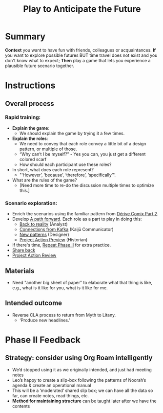 :PROPERTIES:
:ID:       85fefbc1-ca57-46fa-a8b2-154821a56c75
:END:
#+title: Play to Anticipate the Future
#+filetags: :WS:

* Summary

*Context* you want to have fun with friends, colleagues or
acquaintances. *If* you want to explore possible futures BUT time travel
does not exist and you don't know what to expect; *Then* play a game
that lets you experience a plausible future scenario together.

* Instructions

** Overall process

*** Rapid training:

- *Explain the game*:
  - We should explain the game by trying it a few times.
- *Explain the roles*:
  - We need to convey that each role convey a little bit of a design pattern, or multiple of those.
  - “Why can’t I be myself?” - Yes you can, you just get a different colored scarf
  - How should each participant use these roles?
- In short, what does each role represent?
  - "‘However’, ‘because’, ‘therefore’, ‘specifically’".
- What are the rules of the game?
  - [Need more time to re-do the discussion multiple times to optimize this.]

*** Scenario exploration:

- Enrich the scenarios using the familiar pattern from [[id:f447153f-7ff5-449d-bb08-67f579dda53f][Dérive Comix Part 2]].
- Develop [[id:7c0dce3b-d5ea-4712-a771-6ff26f143686][A path forward]].  Each role as a part to play in doing this:
  - [[id:e38d2006-bcf7-494b-bd51-d8932b1ed0cd][Back to reality]] (Analyst)
  - [[id:34be214c-5885-4794-b93c-84e49ddad18b][Connections from Kafka]] (Kaijū Communicator)
  - [[id:ed238393-a7e4-4a0d-9eb2-3d6ab745c170][New patterns]] (Designer)
  - [[id:baa168fb-37a0-4144-ab16-d4962728ea9c][Project Action Preview]] (Historian)
- If there's time, [[id:092e4fe4-ee4f-494d-8776-c5f1389e8dc0][Repeat Phase II]] for extra practice.
- [[id:848c8c3d-cde3-48b4-9dae-23eca4db440d][Share back]]
- [[id:f5a1bc15-5abb-44d6-8f7a-e254974c9002][Project Action Review]]

** Materials
- Need "another big sheet of paper" to elaborate what that thing is like, e.g., what is it like for you, what is it like for me.

** Intended outcome
- Reverse CLA process to return from Myth to Litany.
  - ‘Produce new headlines.’

* Phase II Feedback

** Strategy: consider using Org Roam intelligently

- We’d stopped using it as we originally intended, and just had meeting notes
- Leo’s happy to create a slip-box following the patterns of Noorah’s agenda & create an operational manual
- This will be a ‘moderated’ shared slip box; we can have all the data so far, can create notes, read things, etc.
- *Method for maintaining structure* can be taught later after we have the contents

